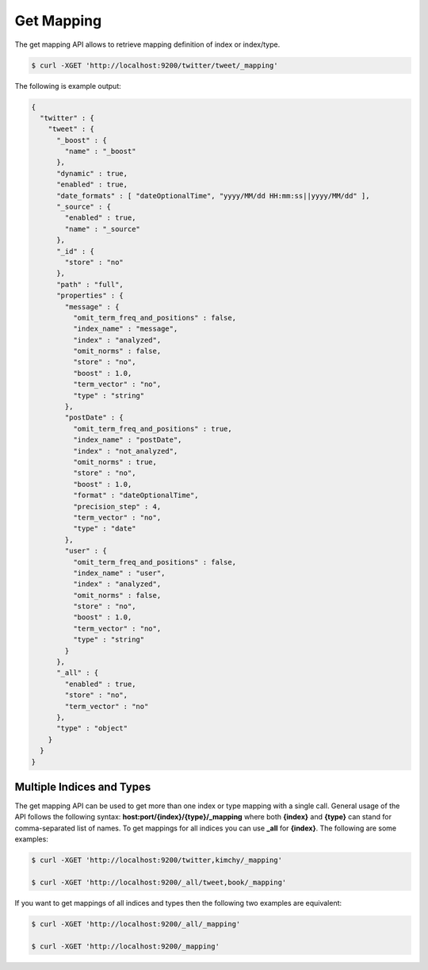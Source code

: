 Get Mapping
===========

The get mapping API allows to retrieve mapping definition of index or index/type.


.. code-block:: js

    $ curl -XGET 'http://localhost:9200/twitter/tweet/_mapping'


The following is example output:

.. code-block:: js

    {
      "twitter" : {
        "tweet" : {
          "_boost" : {
            "name" : "_boost"
          },
          "dynamic" : true,
          "enabled" : true,
          "date_formats" : [ "dateOptionalTime", "yyyy/MM/dd HH:mm:ss||yyyy/MM/dd" ],
          "_source" : {
            "enabled" : true,
            "name" : "_source"
          },
          "_id" : {
            "store" : "no"
          },
          "path" : "full",
          "properties" : {
            "message" : {
              "omit_term_freq_and_positions" : false,
              "index_name" : "message",
              "index" : "analyzed",
              "omit_norms" : false,
              "store" : "no",
              "boost" : 1.0,
              "term_vector" : "no",
              "type" : "string"
            },
            "postDate" : {
              "omit_term_freq_and_positions" : true,
              "index_name" : "postDate",
              "index" : "not_analyzed",
              "omit_norms" : true,
              "store" : "no",
              "boost" : 1.0,
              "format" : "dateOptionalTime",
              "precision_step" : 4,
              "term_vector" : "no",
              "type" : "date"
            },
            "user" : {
              "omit_term_freq_and_positions" : false,
              "index_name" : "user",
              "index" : "analyzed",
              "omit_norms" : false,
              "store" : "no",
              "boost" : 1.0,
              "term_vector" : "no",
              "type" : "string"
            }
          },
          "_all" : {
            "enabled" : true,
            "store" : "no",
            "term_vector" : "no"
          },
          "type" : "object"
        }
      }
    }


Multiple Indices and Types
--------------------------

The get mapping API can be used to get more than one index or type mapping with a single call. General usage of the API follows the following syntax: **host:port/{index}/{type}/_mapping** where both **{index}** and **{type}** can stand for comma-separated list of names. To get mappings for all indices you can use **_all** for **{index}**. The following are some examples:


.. code-block:: js

    $ curl -XGET 'http://localhost:9200/twitter,kimchy/_mapping'
    
    $ curl -XGET 'http://localhost:9200/_all/tweet,book/_mapping'


If you want to get mappings of all indices and types then the following two examples are equivalent:


.. code-block:: js

    $ curl -XGET 'http://localhost:9200/_all/_mapping'
    
    $ curl -XGET 'http://localhost:9200/_mapping'

